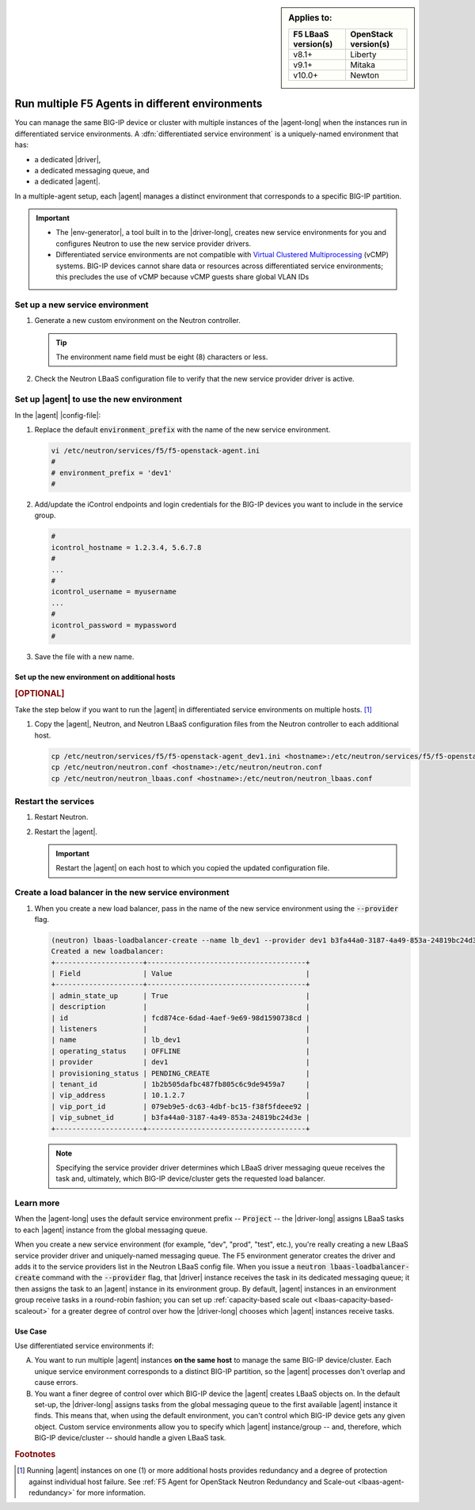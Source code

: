 .. index::
   single: F5 Agent; Differentiated service environments

.. _lbaas-differentiated-service-env:

.. sidebar:: Applies to:

   ====================    ===========================
   F5 LBaaS version(s)     OpenStack version(s)
   ====================    ===========================
   v8.1+                   Liberty
   --------------------    ---------------------------
   v9.1+                   Mitaka
   --------------------    ---------------------------
   v10.0+                  Newton
   ====================    ===========================

Run multiple F5 Agents in different environments
================================================

You can manage the same BIG-IP device or cluster with multiple instances of the |agent-long| when the instances run in differentiated service environments.
A :dfn:`differentiated service environment` is a uniquely-named environment that has:

- a dedicated |driver|,
- a dedicated messaging queue, and
- a dedicated |agent|.

In a multiple-agent setup, each |agent| manages a distinct environment that corresponds to a specific BIG-IP partition.

.. important::

   - The |env-generator|, a tool built in to the |driver-long|, creates new service environments for you and configures Neutron to use the new service provider drivers.

   - Differentiated service environments are not compatible with `Virtual Clustered Multiprocessing`_ (vCMP) systems.
     BIG-IP devices cannot share data or resources across differentiated service environments; this precludes the use of vCMP because vCMP guests share global VLAN IDs

Set up a new service environment
--------------------------------

#. Generate a new custom environment on the Neutron controller.

   .. code-block:: console
      :caption: Example: Add a custom environment called "dev1"

      add_f5agent_environment dev1

   .. tip::

      The environment name field must be eight (8) characters or less.

#. Check the Neutron LBaaS configuration file to verify that the new service provider driver is active.

   .. code-block:: console
      :emphasize-lines: 5

      less /etc/neutron/neutron_lbaas.conf
      ...
      [service_providers]
      service_provider = LOADBALANCERV2:F5Networks:neutron_lbaas.drivers.f5.driver_v2.F5LBaaSV2Driver:default
      service_provider = LOADBALANCERV2:dev1:neutron_lbaas.drivers.f5.driver_v2.F5LBaaSV2Driver
      ...

.. _environment prefix:

Set up |agent| to use the new environment
-----------------------------------------

In the |agent| |config-file|:

#. Replace the default :code:`environment_prefix` with the name of the new service environment.

   .. code-block:: console

      vi /etc/neutron/services/f5/f5-openstack-agent.ini
      #
      # environment_prefix = 'dev1'
      #

#. Add/update the iControl endpoints and login credentials for the BIG-IP devices you want to include in the service group.

   .. code-block:: console

      #
      icontrol_hostname = 1.2.3.4, 5.6.7.8
      #
      ...
      #
      icontrol_username = myusername
      ...
      #
      icontrol_password = mypassword
      #

#. Save the file with a new name.

   .. code-block:: console
      :caption: Example

      :w f5-openstack-agent_dev1.ini

Set up the new environment on additional hosts
``````````````````````````````````````````````

.. rubric:: [OPTIONAL]

Take the step below if you want to run the |agent| in differentiated service environments on multiple hosts. [#multihost]_

#. Copy the |agent|, Neutron, and Neutron LBaaS configuration files from the Neutron controller to each additional host.

   .. code-block:: console

      cp /etc/neutron/services/f5/f5-openstack-agent_dev1.ini <hostname>:/etc/neutron/services/f5/f5-openstack-agent_dev1.ini
      cp /etc/neutron/neutron.conf <hostname>:/etc/neutron/neutron.conf
      cp /etc/neutron/neutron_lbaas.conf <hostname>:/etc/neutron/neutron_lbaas.conf

Restart the services
--------------------

#. Restart Neutron.

   .. include:: /_static/reuse/restart-neutron.rst

#. Restart the |agent|.

   .. include:: /_static/reuse/restart-f5-agent.rst

   .. important::

      Restart the |agent| on each host to which you copied the updated configuration file.

Create a load balancer in the new service environment
-----------------------------------------------------

#. When you create a new load balancer, pass in the name of the new service environment using the :code:`--provider` flag.

   .. code-block:: console

      (neutron) lbaas-loadbalancer-create --name lb_dev1 --provider dev1 b3fa44a0-3187-4a49-853a-24819bc24d3e
      Created a new loadbalancer:
      +---------------------+--------------------------------------+
      | Field               | Value                                |
      +---------------------+--------------------------------------+
      | admin_state_up      | True                                 |
      | description         |                                      |
      | id                  | fcd874ce-6dad-4aef-9e69-98d1590738cd |
      | listeners           |                                      |
      | name                | lb_dev1                              |
      | operating_status    | OFFLINE                              |
      | provider            | dev1                                 |
      | provisioning_status | PENDING_CREATE                       |
      | tenant_id           | 1b2b505dafbc487fb805c6c9de9459a7     |
      | vip_address         | 10.1.2.7                             |
      | vip_port_id         | 079eb9e5-dc63-4dbf-bc15-f38f5fdeee92 |
      | vip_subnet_id       | b3fa44a0-3187-4a49-853a-24819bc24d3e |
      +---------------------+--------------------------------------+

   .. note::

      Specifying the service provider driver determines which LBaaS driver messaging queue receives the task and, ultimately, which BIG-IP device/cluster gets the requested load balancer.

Learn more
----------

When the |agent-long| uses the default service environment prefix -- :code:`Project` -- the |driver-long| assigns LBaaS tasks to each |agent| instance from the global messaging queue.

When you create a new service environment (for example, "dev", "prod", "test", etc.), you're really creating a new LBaaS service provider driver and uniquely-named messaging queue.
The F5 environment generator creates the driver and adds it to the service providers list in the Neutron LBaaS config file.
When you issue a :code:`neutron lbaas-loadbalancer-create` command with the :code:`--provider` flag, that |driver| instance receives the task in its dedicated messaging queue; it then assigns the task to an |agent| instance in its environment group.
By default, |agent| instances in an environment group receive tasks in a round-robin fashion; you can set up :ref:`capacity-based scale out <lbaas-capacity-based-scaleout>` for a greater degree of control over how the |driver-long| chooses which |agent| instances receive tasks.

Use Case
````````

Use differentiated service environments if:

A. You want to run multiple |agent| instances **on the same host** to manage the same BIG-IP device/cluster.
   Each unique service environment corresponds to a distinct BIG-IP partition, so the |agent| processes don't overlap and cause errors.

B. You want a finer degree of control over which BIG-IP device the |agent| creates LBaaS objects on.
   In the default set-up, the |driver-long| assigns tasks from the global messaging queue to the first available |agent| instance it finds.
   This means that, when using the default environment, you can't control which BIG-IP device gets any given object.
   Custom service environments allow you to specify which |agent| instance/group -- and, therefore, which BIG-IP device/cluster -- should handle a given LBaaS task.

.. rubric:: Footnotes
.. [#multihost] Running |agent| instances on one (1) or more additional hosts provides redundancy and a degree of protection against individual host failure. See :ref:`F5 Agent for OpenStack Neutron Redundancy and Scale-out <lbaas-agent-redundancy>` for more information.

.. _Virtual Clustered Multiprocessing: https://support.f5.com/kb/en-us/products/big-ip_ltm/manuals/product/vcmp-administration-appliances-12-1-1/1.html
